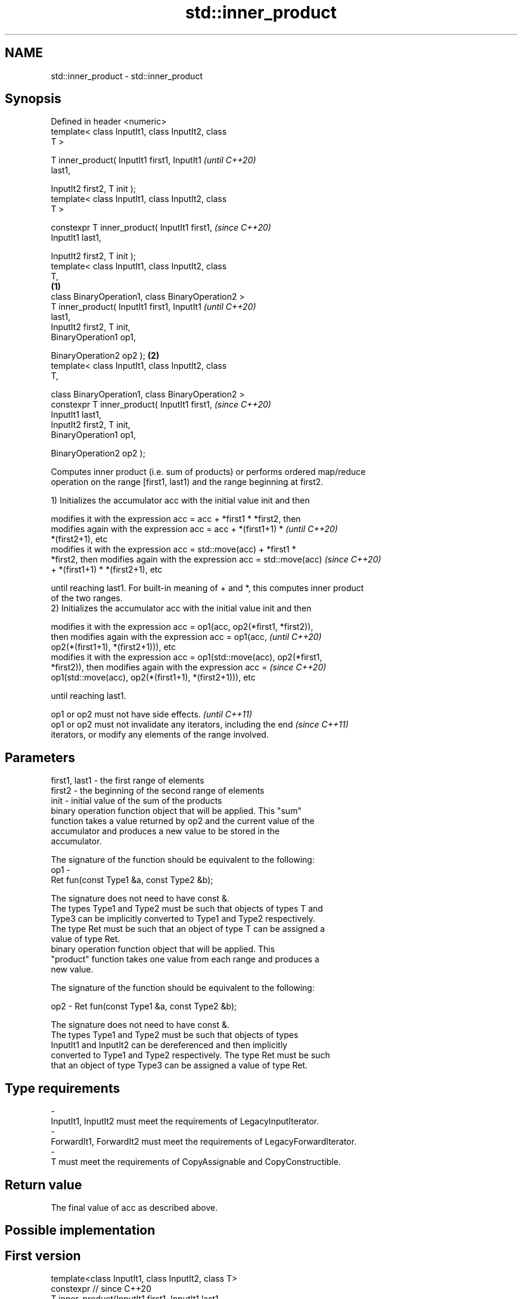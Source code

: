 .TH std::inner_product 3 "2022.07.31" "http://cppreference.com" "C++ Standard Libary"
.SH NAME
std::inner_product \- std::inner_product

.SH Synopsis
   Defined in header <numeric>
   template< class InputIt1, class InputIt2, class
   T >

   T inner_product( InputIt1 first1, InputIt1               \fI(until C++20)\fP
   last1,

   InputIt2 first2, T init );
   template< class InputIt1, class InputIt2, class
   T >

   constexpr T inner_product( InputIt1 first1,              \fI(since C++20)\fP
   InputIt1 last1,

   InputIt2 first2, T init );
   template< class InputIt1, class InputIt2, class
   T,
                                                    \fB(1)\fP
   class BinaryOperation1, class BinaryOperation2 >
   T inner_product( InputIt1 first1, InputIt1                             \fI(until C++20)\fP
   last1,
   InputIt2 first2, T init,
   BinaryOperation1 op1,

   BinaryOperation2 op2 );                              \fB(2)\fP
   template< class InputIt1, class InputIt2, class
   T,

   class BinaryOperation1, class BinaryOperation2 >
   constexpr T inner_product( InputIt1 first1,                            \fI(since C++20)\fP
   InputIt1 last1,
   InputIt2 first2, T init,
   BinaryOperation1 op1,

   BinaryOperation2 op2 );

   Computes inner product (i.e. sum of products) or performs ordered map/reduce
   operation on the range [first1, last1) and the range beginning at first2.

   1) Initializes the accumulator acc with the initial value init and then

   modifies it with the expression acc = acc + *first1 * *first2, then
   modifies again with the expression acc = acc + *(first1+1) *           \fI(until C++20)\fP
   *(first2+1), etc
   modifies it with the expression acc = std::move(acc) + *first1 *
   *first2, then modifies again with the expression acc = std::move(acc)  \fI(since C++20)\fP
   + *(first1+1) * *(first2+1), etc

   until reaching last1. For built-in meaning of + and *, this computes inner product
   of the two ranges.
   2) Initializes the accumulator acc with the initial value init and then

   modifies it with the expression acc = op1(acc, op2(*first1, *first2)),
   then modifies again with the expression acc = op1(acc,                 \fI(until C++20)\fP
   op2(*(first1+1), *(first2+1))), etc
   modifies it with the expression acc = op1(std::move(acc), op2(*first1,
   *first2)), then modifies again with the expression acc =               \fI(since C++20)\fP
   op1(std::move(acc), op2(*(first1+1), *(first2+1))), etc

   until reaching last1.

   op1 or op2 must not have side effects.                                 \fI(until C++11)\fP
   op1 or op2 must not invalidate any iterators, including the end        \fI(since C++11)\fP
   iterators, or modify any elements of the range involved.

.SH Parameters

   first1, last1 - the first range of elements
   first2        - the beginning of the second range of elements
   init          - initial value of the sum of the products
                   binary operation function object that will be applied. This "sum"
                   function takes a value returned by op2 and the current value of the
                   accumulator and produces a new value to be stored in the
                   accumulator.

                   The signature of the function should be equivalent to the following:
   op1           -
                   Ret fun(const Type1 &a, const Type2 &b);

                   The signature does not need to have const &.
                   The types Type1 and Type2 must be such that objects of types T and
                   Type3 can be implicitly converted to Type1 and Type2 respectively.
                   The type Ret must be such that an object of type T can be assigned a
                   value of type Ret.
                   binary operation function object that will be applied. This
                   "product" function takes one value from each range and produces a
                   new value.

                   The signature of the function should be equivalent to the following:

   op2           - Ret fun(const Type1 &a, const Type2 &b);

                   The signature does not need to have const &.
                   The types Type1 and Type2 must be such that objects of types
                   InputIt1 and InputIt2 can be dereferenced and then implicitly
                   converted to Type1 and Type2 respectively. The type Ret must be such
                   that an object of type Type3 can be assigned a value of type Ret.

.SH Type requirements
   -
   InputIt1, InputIt2 must meet the requirements of LegacyInputIterator.
   -
   ForwardIt1, ForwardIt2 must meet the requirements of LegacyForwardIterator.
   -
   T must meet the requirements of CopyAssignable and CopyConstructible.

.SH Return value

   The final value of acc as described above.

.SH Possible implementation

.SH First version
   template<class InputIt1, class InputIt2, class T>
   constexpr // since C++20
   T inner_product(InputIt1 first1, InputIt1 last1,
                   InputIt2 first2, T init)
   {
       while (first1 != last1) {
            init = std::move(init) + *first1 * *first2; // std::move since C++20
            ++first1;
            ++first2;
       }
       return init;
   }
.SH Second version
   template<class InputIt1, class InputIt2,
            class T,
            class BinaryOperation1, class BinaryOperation2>
   constexpr // since C++20
   T inner_product(InputIt1 first1, InputIt1 last1,
                   InputIt2 first2, T init,
                   BinaryOperation1 op1
                   BinaryOperation2 op2)
   {
       while (first1 != last1) {
            init = op1(std::move(init), op2(*first1, *first2)); // std::move since C++20
            ++first1;
            ++first2;
       }
       return init;
   }

.SH Notes

   The parallelizable version of this algorithm, std::transform_reduce, requires op1
   and op2 to be commutative and associative, but std::inner_product makes no such
   requirement, and always performs the operations in the order given.

.SH Example


// Run this code

 #include <numeric>
 #include <iostream>
 #include <vector>
 #include <functional>
 int main()
 {
     std::vector<int> a{0, 1, 2, 3, 4};
     std::vector<int> b{5, 4, 2, 3, 1};

     int r1 = std::inner_product(a.begin(), a.end(), b.begin(), 0);
     std::cout << "Inner product of a and b: " << r1 << '\\n';

     int r2 = std::inner_product(a.begin(), a.end(), b.begin(), 0,
                                 std::plus<>(), std::equal_to<>());
     std::cout << "Number of pairwise matches between a and b: " <<  r2 << '\\n';
 }

.SH Output:

 Inner product of a and b: 21
 Number of pairwise matches between a and b: 2

.SH See also

   transform_reduce applies an invocable, then reduces out of order
   \fI(C++17)\fP          \fI(function template)\fP
   accumulate       sums up a range of elements
                    \fI(function template)\fP
   partial_sum      computes the partial sum of a range of elements
                    \fI(function template)\fP

